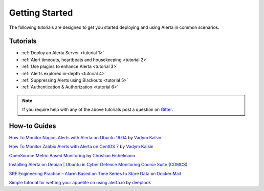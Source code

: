 .. _tutorials:

Getting Started
===============

The following tutorials are designed to get you started deploying and using
Alerta in common scenarios.

Tutorials
---------

* :ref:`Deploy an Alerta Server <tutorial 1>`
* :ref:`Alert timeouts, heartbeats and housekeeping <tutorial 2>`
* :ref:`Use plugins to enhance Alerta <tutorial 3>`
* :ref:`Alerts explored in-depth <tutorial 4>`
* :ref:`Suppressing Alerts using Blackouts <tutorial 5>`
* :ref:`Authentication & Authorization <tutorial 6>`

.. note:: If you require help with any of the above tutorials post a question on Gitter_.

.. _Gitter: https://gitter.im/alerta/chat

How-to Guides
-------------

`How To Monitor Nagios Alerts with Alerta on Ubuntu 16.04 <https://www.digitalocean.com/community/tutorials/how-to-monitor-nagios-alerts-with-alerta-on-ubuntu-16-04>`_ by `Vadym Kalsin <https://www.digitalocean.com/community/users/neformat>`_

`How To Monitor Zabbix Alerts with Alerta on CentOS 7 <https://www.digitalocean.com/community/tutorials/how-to-monitor-zabbix-alerts-with-alerta-on-centos-7>`_ by `Vadym Kalsin <https://www.digitalocean.com/community/users/neformat>`_

`OpenSource Metric Based Monitoring <http://crapworks.de/post/metric-based-monitoring/>`_ by `Christian Eichelmann <https://github.com/Crapworks>`_

`Installing Alerta on Debian | Ubuntu <https://github.com/ccdcoe/CDMCS/blob/master/TICK/Alerta/README.md>`_ in `Cyber Defence Monitoring Course Suite (CDMCS) <https://github.com/ccdcoe/CDMCS>`_

`SRE Engineering Practice – Alarm Based on Time Series to Store Data <http://docker.codescode.com/sre-engineering-practice-alarm-based-on-time-series-to-store-data/>`_ on `Docker Mail <http://docker.codescode.com/>`_

`Simple tutorial for wetting your appetite on using alerta.io <https://github.com/deeplook/alerta_tutorial>`_ by `deeplook <https://github.com/deeplook>`_
